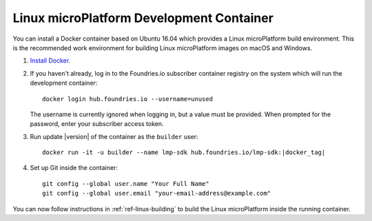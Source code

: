 .. highlight:: sh

.. _ref-linux-dev-container:

Linux microPlatform Development Container
=========================================

You can install a Docker container based on Ubuntu 16.04 which
provides a Linux microPlatform build environment. This is the
recommended work environment for building Linux microPlatform images
on macOS and Windows.

#. `Install Docker`_.

#. If you haven't already, log in to the Foundries.io subscriber
   container registry on the system which will run the development
   container::

       docker login hub.foundries.io --username=unused

   The username is currently ignored when logging in, but a
   value must be provided. When prompted for the password, enter
   your subscriber access token.

#. Run update |version| of the container as the ``builder`` user:

   .. parsed-literal::

      docker run -it -u builder --name lmp-sdk hub.foundries.io/lmp-sdk:|docker_tag|

#. Set up Git inside the container::

      git config --global user.name "Your Full Name"
      git config --global user.email "your-email-address@example.com"

You can now follow instructions in :ref:`ref-linux-building` to
build the Linux microPlatform inside the running container.

.. _Install Docker:
   https://docs.docker.com/engine/installation/
